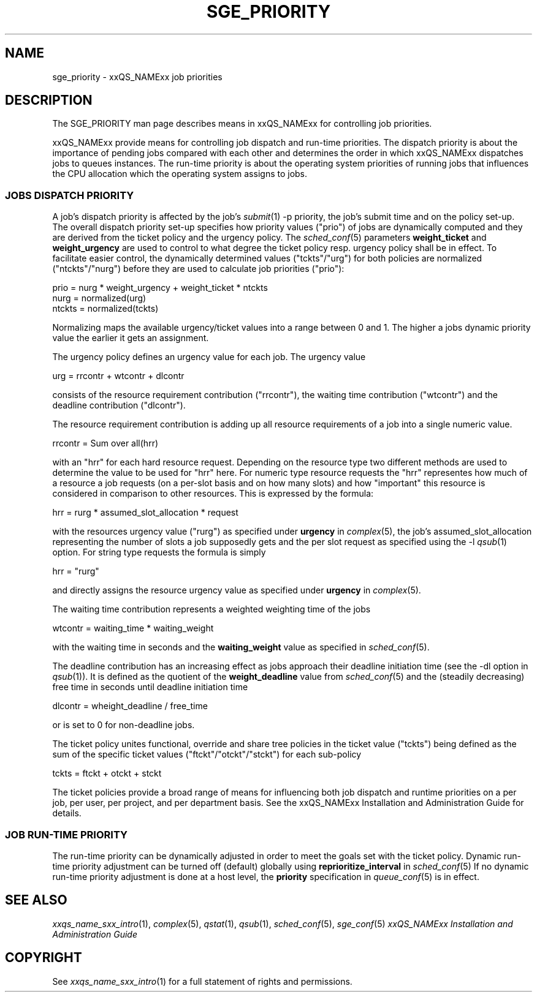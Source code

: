 '\" t
.\"___INFO__MARK_BEGIN__
.\"
.\" Copyright: 2004 by Sun Microsystems, Inc.
.\"
.\"___INFO__MARK_END__
.\" $RCSfile: sge_priority.5,v $     Last Update: $Date: 2004-07-22 15:42:36 $     Revision: $Revision: 1.5 $
.\"
.\"
.\" Some handy macro definitions [from Tom Christensen's man(1) manual page].
.\"
.de SB		\" small and bold
.if !"\\$1"" \\s-2\\fB\&\\$1\\s0\\fR\\$2 \\$3 \\$4 \\$5
..
.\"
.de T		\" switch to typewriter font
.ft CW		\" probably want CW if you don't have TA font
..
.\"
.de TY		\" put $1 in typewriter font
.if t .T
.if n ``\c
\\$1\c
.if t .ft P
.if n \&''\c
\\$2
..
.\"
.de M		\" man page reference
\\fI\\$1\\fR\\|(\\$2)\\$3
..
.TH SGE_PRIORITY 5 "$Date: 2004-07-22 15:42:36 $" "xxRELxx" "xxQS_NAMExx File Formats"
.\"
.SH NAME
sge_priority \- xxQS_NAMExx job priorities
.\"
.\"
.SH DESCRIPTION
The SGE_PRIORITY man page describes means in xxQS_NAMExx for controlling 
job priorities. 
.PP
xxQS_NAMExx provide means for controlling 
job dispatch and run-time priorities. The dispatch priority is about
the importance of pending jobs compared with each other and 
determines the order in which xxQS_NAMExx dispatches jobs to 
queues instances. The run-time priority is about the operating system
priorities of running jobs that influences the CPU allocation which the
operating system assigns to jobs.
.\"
.\"
.SS "\fBJOBS DISPATCH PRIORITY\fP"
.\"
.\"
A job's dispatch priority is affected by the job's 
.M submit 1 
-p priority, the job's submit time and on the policy set-up. The overall 
dispatch priority set-up specifies how priority values ("prio") 
of jobs are dynamically computed and they are derived from the ticket
policy and the urgency policy. 
The 
.M sched_conf 5 
parameters \fBweight_ticket\fP and \fBweight_urgency\fP are used to 
control to what degree the ticket policy resp. urgency policy shall be
in effect. To facilitate easier control, the dynamically determined values
("tckts"/"urg") for both policies are normalized ("ntckts"/"nurg") before
they are used to calculate job priorities ("prio"):

   prio    = nurg * weight_urgency + weight_ticket * ntckts
   nurg    = normalized(urg)
   ntckts  = normalized(tckts)

Normalizing maps the available urgency/ticket values into a range between 0
and 1.  The higher a jobs dynamic priority value the earlier it gets an
assignment.
.\"
.\"
.PP
.\" urgency policy
The urgency policy defines an urgency value for each job. The 
urgency value 

   urg     =  rrcontr + wtcontr + dlcontr

consists of the resource requirement contribution ("rrcontr"), the waiting 
time contribution ("wtcontr") and the deadline contribution ("dlcontr").
.PP
The resource requirement contribution is adding up all resource
requirements of a job into a single numeric value.

   rrcontr = Sum over all(hrr)

with an "hrr" for each hard resource request.
Depending on the resource type two different methods are used to 
determine the value to be used for "hrr" here. For numeric type resource
requests the "hrr" representes how much of a resource a job requests (on a
per-slot basis and on how many slots) and how "important" this resource is
considered in comparison to other resources. This is expressed by the
formula:

   hrr      = rurg * assumed_slot_allocation * request

with the resources urgency value ("rurg") as specified 
under \fBurgency\fP in 
.M complex 5 , 
the job's assumed_slot_allocation representing the number of slots a job
supposedly gets and the per slot request as 
specified using the -l 
.M qsub 1
option. For string type requests the formula is simply

   hrr      = "rurg"

and directly assigns the resource urgency value
as specified under \fBurgency\fP in 
.M complex 5 . 
.PP
The waiting time contribution represents a weighted weighting time of the
jobs

   wtcontr = waiting_time * waiting_weight

with the waiting time in seconds and the \fBwaiting_weight\fP value 
as specified in 
.M sched_conf 5 .
.PP
The deadline contribution has an increasing effect as jobs approach their
deadline initiation time (see the -dl option in
.M qsub 1 ).
It is defined as the quotient of the \fBweight_deadline\fP 
value from
.M sched_conf 5
and the (steadily decreasing) free time in seconds until deadline
initiation time

   dlcontr = wheight_deadline / free_time

or is set to 0 for non-deadline jobs.
.\"
.\"
.PP
.\" ticket policy
The ticket policy unites functional, override and share tree 
policies in the ticket value ("tckts") being defined as the sum of the
specific ticket values ("ftckt"/"otckt"/"stckt") for each sub-policy 

    tckts = ftckt + otckt + stckt

The ticket policies provide a broad range of means for influencing
both job dispatch and runtime priorities on a per job, per user, per
project, and per department basis. See the xxQS_NAMExx
Installation and Administration Guide for details.
.\"
.\"
.SS "\fBJOB RUN-TIME PRIORITY\fP"
The run-time priority can be dynamically adjusted 
in order to meet the goals set with the ticket policy. Dynamic run-time
priority adjustment can be turned off (default) globally using
\fBreprioritize_interval\fP in
.M sched_conf 5
If no dynamic run-time priority adjustment is done 
at a host level, the \fBpriority\fP specification in 
.M queue_conf 5
is in effect.
.PP
.SH "SEE ALSO"
.M xxqs_name_sxx_intro 1 ,
.M complex 5 ,
.M qstat 1 ,
.M qsub 1 ,
.M sched_conf 5 ,
.M sge_conf 5
.I xxQS_NAMExx Installation and Administration Guide
.\"
.SH "COPYRIGHT"
See
.M xxqs_name_sxx_intro 1
for a full statement of rights and permissions.
